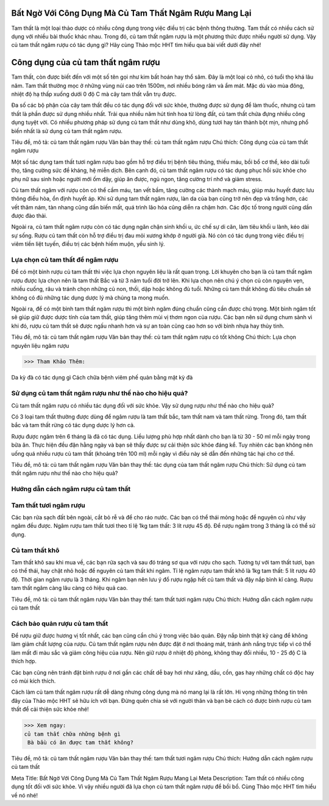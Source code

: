 Bất Ngờ Với Công Dụng Mà Củ Tam Thất Ngâm Rượu Mang Lại
=======================================================

Tam thất là một loại thảo dược có nhiều công dụng trong việc điều trị các bệnh thông thường. Tam thất có nhiều cách sử dụng với nhiều bài thuốc khác nhau. Trong đó, củ tam thất ngâm rượu là một phương thức được nhiều người sử dụng. Vậy củ tam thất ngâm rượu có tác dụng gì? Hãy cùng Thảo mộc HHT tìm hiểu qua bài viết dưới đây nhé!

Công dụng của củ tam thất ngâm rượu
===================================

Tam thất, còn được biết đến với một số tên gọi như kim bất hoán hay thổ sâm. Đây là một loại cỏ nhỏ, có tuổi thọ khá lâu năm. Tam thất thường mọc ở những vùng núi cao trên 1500m, nơi nhiều bóng râm và ẩm mát. Mặc dù vào mùa đông, nhiệt độ hạ thấp xuống dưới 0 độ C mà cây tam thất vẫn trụ được. 

Đa số các bộ phận của cây tam thất đều có tác dụng đối với sức khỏe, thường được sử dụng để làm thuốc, nhưng củ tam thất là phần được sử dụng nhiều nhất. Trải qua nhiều năm hút tinh hoa từ lòng đất, củ tam thất chứa đựng nhiều công dụng tuyệt vời. Có nhiều phương pháp sử dụng củ tam thất như dùng khô, dùng tươi hay tán thành bột mịn, nhưng phổ biến nhất là sử dụng củ tam thất ngâm rượu. 

.. image:: /img/cu-tam-that-ngam-ruou-3.jpg
   :alt: "củ tam thất ngâm rượu"
   :align: center

Tiêu đề, mô tả: củ tam thất ngâm rượu
Văn bản thay thế: củ tam thất ngâm rượu
Chú thích: Công dụng của củ tam thất ngâm rượu

Một số tác dụng tam thất tươi ngâm rượu bao gồm hỗ trợ điều trị bệnh tiêu thũng, thiếu máu, bồi bổ cơ thể, kéo dài tuổi thọ, tăng cường sức đề kháng, hệ miễn dịch. Bên cạnh đó, củ tam thất ngâm rượu có tác dụng phục hồi sức khỏe cho phụ nữ sau sinh hoặc người mới ốm dậy, giúp ăn được, ngủ ngon, tăng cường trí nhớ và giảm stress.

Củ tam thất ngâm với rượu còn có thể cầm máu, tan vết bầm, tăng cường các thành mạch máu, giúp máu huyết được lưu thông điều hòa, ổn định huyết áp. Khi sử dụng tam thất ngâm rượu, làn da của bạn cũng trở nên đẹp và trắng hơn, các vết thâm nám, tàn nhang cũng dần biến mất, quá trình lão hóa cũng diễn ra chậm hơn. Các độc tố trong người cũng dần được đào thải.

Ngoài ra, củ tam thất ngâm rượu còn có tác dụng ngăn chặn sinh khối u, ức chế sự di căn, làm tiêu khối u lành, kéo dài sự sống. Rượu củ tam thất còn hỗ trợ điều trị đau mỏi xương khớp ở người già. Nó còn có tác dụng trong việc điều trị viêm tiền liệt tuyến, điều trị các bệnh hiếm muộn, yếu sinh lý. 

Lựa chọn củ tam thất để ngâm rượu
---------------------------------

Để có một bình rượu củ tam thất thì việc lựa chọn nguyên liệu là rất quan trọng. Lời khuyên cho bạn là củ tam thất ngâm rượu được lựa chọn nên là tam thất Bắc và từ 3 năm tuổi đời trở lên. Khi lựa chọn nên chú ý chọn củ còn nguyên vẹn, nhiều cuống, râu và tránh chọn những củ non, thối, dập hoặc không đủ tuổi. Những củ tam thất không đủ tiêu chuẩn sẽ không có đủ những tác dụng dược lý mà chúng ta mong muốn. 

Ngoài ra, để có một bình tam thất ngâm rượu thì một bình ngâm đúng chuẩn cũng cần được chú trọng. Một bình ngâm tốt sẽ giúp giữ được dược tính của tam thất, giúp tăng thêm mùi vị thơm ngon của rượu. Các bạn nên sử dụng chum sành vì khi đó, rượu củ tam thất sẽ được ngấu nhanh hơn và sự an toàn cũng cao hơn so với bình nhựa hay thủy tinh. 

.. image:: /img/cu-tam-that-ngam-ruou-2.jpg
   :alt: "củ tam thất ngâm rượu có tốt không"
   :align: center

Tiêu đề, mô tả: củ tam thất ngâm rượu
Văn bản thay thế: củ tam thất ngâm rượu có tốt không
Chú thích: Lựa chọn nguyên liệu ngâm rượu

>>> Tham Khảo Thêm:

Da kỳ đà có tác dụng gì
Cách chữa bệnh viêm phế quản bằng mật kỳ đà

Sử dụng củ tam thất ngâm rượu như thế nào cho hiệu quả?
-------------------------------------------------------

Củ tam thất ngâm rượu có nhiều tác dụng đối với sức khỏe. Vậy sử dụng rượu như thế nào cho hiệu quả?

Có 3 loại tam thất thường được dùng để ngâm rượu là tam thất bắc, tam thất nam và tam thất rừng. Trong đó, tam thất bắc và tam thất rừng có tác dụng dược lý hơn cả. 

Rượu được ngâm trên 6 tháng là đã có tác dụng. Liều lượng phù hợp nhất dành cho bạn là từ 30 - 50 ml mỗi ngày trong bữa ăn. Thực hiện đều đặn hằng ngày và bạn sẽ thấy được sự cải thiện sức khỏe đáng kể. Tuy nhiên các bạn không nên uống quá nhiều rượu củ tam thất (khoảng trên 100 ml) mỗi ngày vì điều này sẽ dẫn đến những tác hại cho cơ thể. 

.. image:: /img/cu-tam-that-ngam-ruou-3.jpg
   :alt: "củ tam thất ngâm rượu có tốt không"
   :align: center

Tiêu đề, mô tả: củ tam thất ngâm rượu
Văn bản thay thế: tác dụng của tam thất ngâm rượu
Chú thích: Sử dụng củ tam thất ngâm rượu như thế nào cho hiệu quả?

Hướng dẫn cách ngâm rượu củ tam thất 
------------------------------------

Tam thất tươi ngâm rượu
-----------------------

Các bạn rửa sạch đất bên ngoài, cắt bỏ rễ và để cho ráo nước. Các bạn có thể thái mỏng hoặc để nguyên củ như vậy ngâm đều được. Ngâm rượu tam thất tươi theo tỉ lệ 1kg tam thất: 3 lít rượu 45 độ. Để rượu ngâm trong 3 tháng là có thể sử dụng.

Củ tam thất khô
---------------

Tam thất khô sau khi mua về, các bạn rửa sạch và sau đó tráng sơ qua với rượu cho sạch. Tương tự với tam thất tươi, bạn có thể thái, hay chặt nhỏ hoặc để nguyên củ tam thất khi ngâm. Tỉ lệ ngâm rượu tam thất khô là 1kg tam thất: 5 lít rượu 40 độ. Thời gian ngâm rượu là 3 tháng. 
Khi ngâm bạn nên lưu ý đổ rượu ngập hết củ tam thất và đậy nắp bình kĩ càng. Rượu tam thất ngâm càng lâu càng có hiệu quả cao.

.. image:: /img/cu-tam-that-tuoi-4.jpg
   :alt: "củ tam thất ngâm rượu"
   :align: center

Tiêu đề, mô tả: củ tam thất ngâm rượu
Văn bản thay thế: tam thất tươi ngâm rượu 
Chú thích: Hướng dẫn cách ngâm rượu củ tam thất

Cách bảo quản rượu củ tam thất
------------------------------

Để rượu giữ được hương vị tốt nhất, các bạn cũng cần chú ý trong việc bảo quản. Đậy nắp bình thật kỹ càng để không làm giảm chất lượng của rượu. Củ tam thất ngâm rượu nên được đặt ở nơi thoáng mát, tránh ánh nắng trực tiếp vì có thể làm mất đi màu sắc và giảm công hiệu của rượu. Nên giữ rượu ở nhiệt độ phòng, không thay đổi nhiều, 10 - 25 độ C là thích hợp.

Các bạn cũng nên tránh đặt bình rượu ở nơi gần các chất dễ bay hơi như xăng, dầu, cồn, gas hay những chất có độc hay có mùi kích thích. 


Cách làm củ tam thất ngâm rượu rất dễ dàng nhưng công dụng mà nó mang lại là rất lớn. Hi vọng những thông tin trên đây của Thảo mộc HHT sẽ hữu ích với bạn. Đừng quên chia sẻ với người thân và bạn bè cách có được bình rượu củ tam thất để cải thiện sức khỏe nhé!

>>> Xem ngay: 
củ tam thất chữa những bệnh gì
 Bà bầu có ăn được tam thất không?

.. image:: /img/cu-tam-that-tuoi-4.jpg
   :alt: "củ tam thất ngâm rượu"
   :align: center

Tiêu đề, mô tả: củ tam thất ngâm rượu
Văn bản thay thế: tam thất tươi ngâm rượu 
Chú thích: Hướng dẫn cách ngâm rượu củ tam thất

Meta Title: Bất Ngờ Với Công Dụng Mà Củ Tam Thất Ngâm Rượu Mang Lại
Meta Description: Tam thất có nhiều công dụng tốt đối với sức khỏe. Vì vậy nhiều người đã lựa chọn củ tam thất ngâm rượu để bồi bổ. Cùng Thảo mộc HHT tìm hiểu về nó nhé!